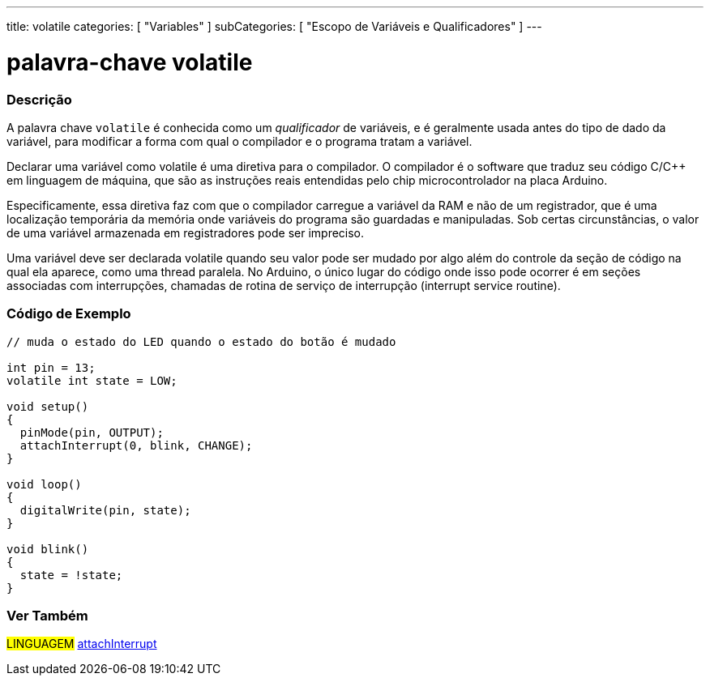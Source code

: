 ---
title: volatile
categories: [ "Variables" ]
subCategories: [ "Escopo de Variáveis e Qualificadores" ]
---

= palavra-chave volatile


// OVERVIEW SECTION STARTS
[#overview]
--

[float]
=== Descrição
A palavra chave `volatile` é conhecida como um _qualificador_ de variáveis, e é geralmente usada antes do tipo de dado da variável, para modificar a forma com qual o compilador e o programa tratam a variável.

Declarar uma variável como volatile é uma diretiva para o compilador. O compilador é o software que traduz seu código C/C++ em linguagem de máquina, que são as instruções reais entendidas pelo chip microcontrolador na placa Arduino.

Especificamente, essa diretiva faz com que o compilador carregue a variável da RAM e não de um registrador, que é uma localização temporária da memória onde variáveis do programa são guardadas e manipuladas. Sob certas circunstâncias, o valor de uma variável armazenada em registradores pode ser impreciso.

Uma variável deve ser declarada volatile quando seu valor pode ser mudado por algo além do controle da seção de código na qual ela aparece, como uma thread paralela. No Arduino, o único lugar do código onde isso pode ocorrer é em seções associadas com interrupções, chamadas de rotina de serviço de interrupção (interrupt service routine).
[%hardbreaks]

--
// OVERVIEW SECTION ENDS




// HOW TO USE SECTION STARTS
[#howtouse]
--

[float]
=== Código de Exemplo
// Describe what the example code is all about and add relevant code   ►►►►► THIS SECTION IS MANDATORY ◄◄◄◄◄


[source,arduino]
----
// muda o estado do LED quando o estado do botão é mudado

int pin = 13;
volatile int state = LOW;

void setup()
{
  pinMode(pin, OUTPUT);
  attachInterrupt(0, blink, CHANGE);
}

void loop()
{
  digitalWrite(pin, state);
}

void blink()
{
  state = !state;
}

----

--
// HOW TO USE SECTION ENDS


// SEE ALSO SECTION STARTS
[#see_also]
--

[float]
=== Ver Também

[role="language"]
#LINGUAGEM# link:../../../functions/external-interrupts/attachinterrupt[attachInterrupt] +

--
// SEE ALSO SECTION ENDS
